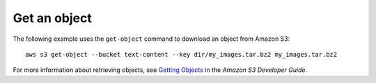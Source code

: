 Get an object
-------------

The following example uses the ``get-object`` command to download an object from Amazon S3::

  aws s3 get-object --bucket text-content --key dir/my_images.tar.bz2 my_images.tar.bz2

For more information about retrieving objects, see `Getting Objects`_ in the *Amazon S3 Developer Guide*.

.. _`Getting Objects`: http://docs.aws.amazon.com/AmazonS3/latest/dev/GettingObjectsUsingAPIs.html
